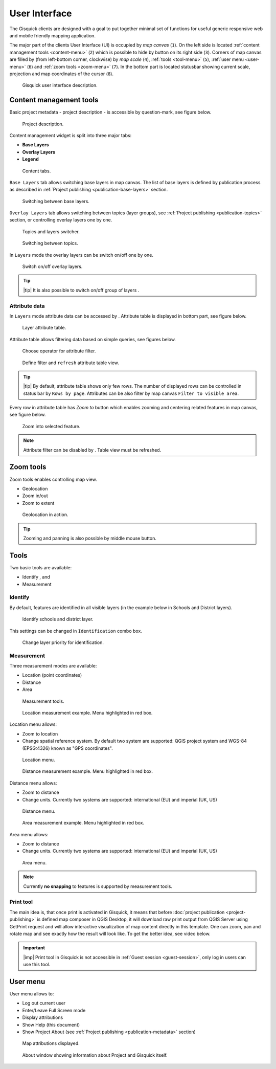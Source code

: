 .. |group-switcher| image:: ./img/ui-layer-group-switcher.png
   :width: 2.5em
.. |layer-attributes| image:: ./img/ui-layer-attributes.png
   :width: 2.5em
.. |zoom-to| image:: ./img/ui-zoom-to.png
   :width: 2.5em
.. |clear-filter| image:: ./img/ui-clear-filter.png
   :width: 2.5em
.. |zoom-geolocation| image:: ./img/ui-zoom-tools-geolocation.png
   :width: 2.5em
.. |zoom-in-out| image:: ./img/ui-zoom-tools-in-out.png
   :width: 2.5em
.. |zoom-extent| image:: ./img/ui-zoom-tools-extent.png
   :width: 2.5em
.. |identify| image:: ./img/ui-identify.png
   :width: 2.2em
.. |measure| image:: ./img/ui-measure.png
   :width: 2.2em
.. |print| image:: ./img/ui-print.png
   :width: 2.2em
 
================
 User Interface
================

The Gisquick clients are designed with a goal to put together minimal
set of functions for useful generic responsive web and mobile friendly
mapping application.

The major part of the clients User Interface (UI) is occupied by *map
canvas* (``1``). On the left side is located :ref:`content management
tools <content-menu>` (``2``) which is possible to hide by button on
its right side (``3``). Corners of map canvas are filled by (from
left-bottom corner, clockwise) by *map scale* (``4``), :ref:`tools
<tool-menu>` (``5``), :ref:`user menu <user-menu>` (``6``) and
:ref:`zoom tools <zoom-menu>` (``7``). In the bottom part is located
statusbar showing current scale, projection and map coordinates of the
cursor (``8``).

.. figure:: ./img/gisquick-ui.svg

   Gisquick user interface description.

.. _content-menu:

Content management tools
========================

Basic project metadata - project description - is accessible by
question-mark, see figure below.

.. figure:: ./img/project-info.svg

   Project description.

Content management widget is split into three major tabs:

* **Base Layers**
* **Overlay Layers**
* **Legend**

.. figure:: ./img/content-tabs.png
   :width: 250px
           
   Content tabs.

``Base Layers`` tab allows switching base layers in map canvas. The
list of base layers is defined by publication process as described in
:ref:`Project publishing <publication-base-layers>` section.

.. figure:: ./img/ui-base-layers.png
   :width: 250px
           
   Switching between base layers.
     
``Overlay Layers`` tab allows switching between topics (layer groups),
see :ref:`Project publishing <publication-topics>` section, or
controlling overlay layers one by one.

.. figure:: ./img/ui-overlay-layers.png
   :width: 250px
           
   Topics and layers switcher.

.. figure:: ./img/ui-topics.png
   :width: 250px
           
   Switching between topics.

In ``Layers`` mode the overlay layers can be switch on/off one by one.

.. figure:: ./img/ui-map-layers.png
   :width: 250px
           
   Switch on/off overlay layers.

.. tip:: |tip| It is also possible to switch on/off group of layers
   |group-switcher|.

.. todo:: Explain legend.

Attribute data
--------------

In ``Layers`` mode attribute data can be accessed by
|layer-attributes|. Attribute table is displayed in bottom part, see
figure below.

.. figure:: ./img/ui-attributes.svg

   Layer attribute table.

Attribute table allows filtering data based on simple queries, see
figures below.

.. figure:: ./img/ui-attribute-filter-0.png
   :width: 100px
           
   Choose operator for attribute filter.

.. figure:: ./img/ui-attribute-filter-1.svg

   Define filter and ``refresh`` attribute table view.

.. tip:: |tip| By default, attribute table shows only few rows. The
   number of displayed rows can be controlled in status bar by ``Rows
   by page``. Attributes can be also filter by map canvas ``Filter to
   visible area``.

Every row in attribute table has *Zoom to* button |zoom-to| which
enables zooming and centering related features in map canvas, see
figure below.

.. figure:: ./img/ui-zoom-to-feature.svg

   Zoom into selected feature.

.. note:: Attribute filter can be disabled by |clear-filter|. Table
          view must be refreshed.

.. todo:: Explain info panel.
          
.. _zoom-menu:

Zoom tools
==========

Zoom tools enables controlling map view.

* Geolocation |zoom-geolocation|
* Zoom in/out |zoom-in-out|
* Zoom to extent |zoom-extent|

.. figure:: ./img/geolocation.svg

   Geolocation in action.

.. tip:: Zooming and panning is also possible by middle mouse button.
   
.. _tool-menu:

Tools
=====

Two basic tools are available:

* Identify |identify|, and
* Measurement |measure|

Identify
--------

By default, features are identified in all visible layers (in the
example below in Schools and District layers).

.. figure:: ./img/identify.svg

   Identify schools and district layer.

This settings can be changed in ``Identification`` combo box.

.. figure:: ./img/identification-layers.png
   :width: 250px
      
   Change layer priority for identification.

Measurement
-----------

Three measurement modes are available:

* Location (point coordinates)
* Distance
* Area

.. figure:: ./img/ui-measure-tools.png
   :width: 250px
   
   Measurement tools.

.. figure:: ./img/measure-location.svg

   Location measurement example. Menu highlighted in red box.

Location menu allows:

* Zoom to location
* Change spatial reference system. By default two system are
  supported: QGIS project system and WGS-84 (EPSG:4326) known as "GPS
  coordinates".

.. figure:: ./img/ui-location-menu.png
   :width: 250px
           
   Location menu.

.. figure:: ./img/measure-distance.svg

   Distance measurement example. Menu highlighted in red box.

Distance menu allows:

* Zoom to distance
* Change units. Currently two systems are supported: international
  (EU) and imperial (UK, US)

.. figure:: ./img/ui-distance-menu.png
   :width: 250px
           
   Distance menu.

.. figure:: ./img/measure-area.svg

   Area measurement example. Menu highlighted in red box.

Area menu allows:

* Zoom to distance
* Change units. Currently two systems are supported: international
  (EU) and imperial (UK, US)

.. figure:: ./img/ui-area-menu.png
   :width: 250px
           
   Area menu.

.. note:: Currently **no snapping** to features is supported by
          measurement tools.

.. _print-tool:

Print tool
----------

|print| The main idea is, that once print is activated in Gisquick, it
means that before :doc:`project publication <project-publishing>` is
defined map composer in QGIS Desktop, it will download raw print
output from QGIS Server using GetPrint request and will allow
interactive visualization of map content directly in this template.
One can zoom, pan and rotate map and see exactly how the result will
look like.  To get the better idea, see video below.

.. raw:: html

   <center><iframe width="560" height="315" src="https://www.youtube.com/embed/1g0YduhPwpk" frameborder="0" allowfullscreen></iframe></center>
   <p>

.. important:: |imp| Print tool in Gisquick is not accessible in
   :ref:`Guest session <guest-session>`, only log in users can use
   this tool.

.. _user-menu:
   
User menu
=========
         
User menu allows to:

* Log out current user
* Enter/Leave Full Screen mode
* Display attributions
* Show Help (this document)
* Show Project About (see :ref:`Project publishing
  <publication-metadata>` section)

.. figure:: ./img/map-attribution.svg

   Map attributions displayed.
   
.. figure:: ./img/about-window.png
   :width: 300px
   
   About window showing information about Project and Gisquick itself.

.. todo:: Explain User Profile.
